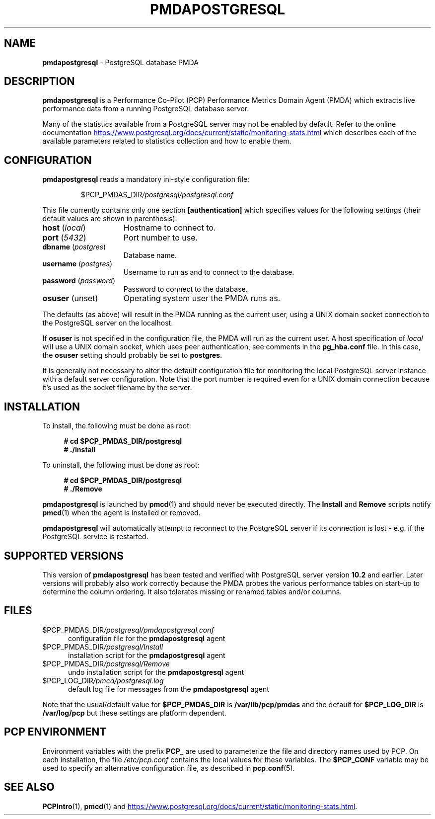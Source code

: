 '\"macro stdmacro
.\"
.\" Copyright (c) 2018 Red Hat.  All Rights Reserved.
.\" Copyright (c) 2009 Aconex.  All Rights Reserved.
.\"
.\" This program is free software; you can redistribute it and/or modify it
.\" under the terms of the GNU General Public License as published by the
.\" Free Software Foundation; either version 2 of the License, or (at your
.\" option) any later version.
.\"
.\" This program is distributed in the hope that it will be useful, but
.\" WITHOUT ANY WARRANTY; without even the implied warranty of MERCHANTABILITY
.\" or FITNESS FOR A PARTICULAR PURPOSE.  See the GNU General Public License
.\" for more details.
.\"
.\"
.TH PMDAPOSTGRESQL 1 "PCP" "Performance Co-Pilot"
.SH NAME
\f3pmdapostgresql\f1 \- PostgreSQL database PMDA
.SH DESCRIPTION
\f3pmdapostgresql\f1 is a Performance Co-Pilot (PCP) Performance Metrics
Domain Agent (PMDA) which extracts live performance data from a running
PostgreSQL database server.
.PP
Many of the statistics available from a PostgreSQL server may not
be enabled by default.
Refer to the online documentation
.UR https://www.postgresql.org/docs/current/static/monitoring-stats.html
.UE
which describes each of the available parameters related to statistics
collection and how to enable them.
.SH CONFIGURATION
\fBpmdapostgresql\fP reads a mandatory ini-style configuration file:
.IP
.PD 0
.IP
.I \f(CW$PCP_PMDAS_DIR\fP/postgresql/postgresql.conf
.PD
.PP
This file currently contains only one section
.B [authentication]
which specifies values for the following settings
(their default values are shown in parenthesis):
.TP 15
.B host \fR(\fP\fIlocal\fP\fR)\fP
Hostname to connect to.
.TP
.B port \fR(\fP\fI5432\fP\fR)\fP
Port number to use.
.TP
.B dbname \fR(\fP\fIpostgres\fP\fR)\fP
Database name.
.TP
.B username \fR(\fP\fIpostgres\fP\fR)\fP
Username to run as and to connect to the database.
.TP
.B password \fR(\fP\fIpassword\fP\fR)\fP
Password to connect to the database.
.TP
.B osuser \fR(unset)\fP
Operating system user the PMDA runs as.
.PP
The defaults (as above) will result in the PMDA running as the current
user, using a UNIX domain socket connection to the PostgreSQL server on
the localhost.
.PP
If
.B osuser
is not specified in the configuration file, the PMDA will run as the
current user.
A host specification of \fIlocal\fP will use a UNIX domain socket, which
uses peer authentication, see comments in the
.B pg_hba.conf
file.
In this case, the
.B osuser
setting should probably be set to
.BR postgres .
.PP
It is generally not necessary to alter the default configuration file
for monitoring the local PostgreSQL server instance with a default
server configuration.
Note that the port number is required even for a UNIX domain connection
because it's used as the socket filename by the server.
.SH INSTALLATION
To install, the following must be done as root:
.sp 1
.RS +4
.ft B
.nf
# cd $PCP_PMDAS_DIR/postgresql
# ./Install
.fi
.ft P
.RE
.sp 1
To uninstall, the following must be done as root:
.sp 1
.RS +4
.ft B
.nf
# cd $PCP_PMDAS_DIR/postgresql
# ./Remove
.fi
.ft P
.RE
.sp 1
\fBpmdapostgresql\fP is launched by \fBpmcd\fP(1) and should never be
executed directly.
The \fBInstall\fP and \fBRemove\fP scripts notify \fBpmcd\fP(1) when
the agent is installed or removed.
.PP
\fBpmdapostgresql\fR will automatically attempt to reconnect to the
PostgreSQL server if its connection is lost - e.g. if the PostgreSQL
service is restarted.
.SH SUPPORTED VERSIONS
This version of \fBpmdapostgresql\fR has been tested and verified with
PostgreSQL server version
.B 10.2
and earlier.
Later versions will probably also work correctly because the PMDA
probes the various performance tables on start-up to determine the
column ordering.
It also tolerates missing or renamed tables and/or columns.
.SH FILES
.TP 5
.I \f(CW$PCP_PMDAS_DIR\fP/postgresql/pmdapostgresql.conf
configuration file for the \fBpmdapostgresql\fR agent
.TP
.I \f(CW$PCP_PMDAS_DIR\fP/postgresql/Install
installation script for the \fBpmdapostgresql\fR agent
.TP
.I \f(CW$PCP_PMDAS_DIR\fP/postgresql/Remove
undo installation script for the \fBpmdapostgresql\fR agent
.TP
.I \f(CW$PCP_LOG_DIR\fP/pmcd/postgresql.log
default log file for messages from the \fBpmdapostgresql\fR agent
.PP
Note that the usual/default value for \fB$PCP_PMDAS_DIR\fP is
.B /var/lib/pcp/pmdas
and the default for \fB$PCP_LOG_DIR\fP is
.B /var/log/pcp
but these settings are platform dependent.
.SH PCP ENVIRONMENT
Environment variables with the prefix \fBPCP_\fR are used to parameterize
the file and directory names used by PCP.
On each installation, the
file \fI/etc/pcp.conf\fR contains the local values for these variables.
The \fB$PCP_CONF\fR variable may be used to specify an alternative
configuration file, as described in \fBpcp.conf\fR(5).
.SH SEE ALSO
.BR PCPIntro (1),
.BR pmcd (1)
and
.UR \fBhttps://www.postgresql.org/docs/current/static/monitoring-stats.html\fP
.UE .
